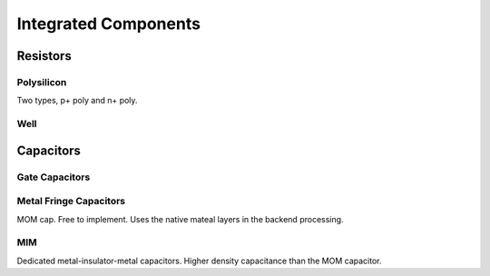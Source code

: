 =====================
Integrated Components
=====================

Resistors
---------

Polysilicon
~~~~~~~~~~~
Two types, p+ poly and n+ poly.

Well
~~~~


Capacitors
----------

Gate Capacitors 
~~~~~~~~~~~~~~~

Metal Fringe Capacitors
~~~~~~~~~~~~~~~~~~~~~~~
MOM cap. Free to implement. Uses the native mateal layers in the backend processing.

MIM
~~~
Dedicated metal-insulator-metal capacitors. Higher density capacitance than the MOM capacitor.

